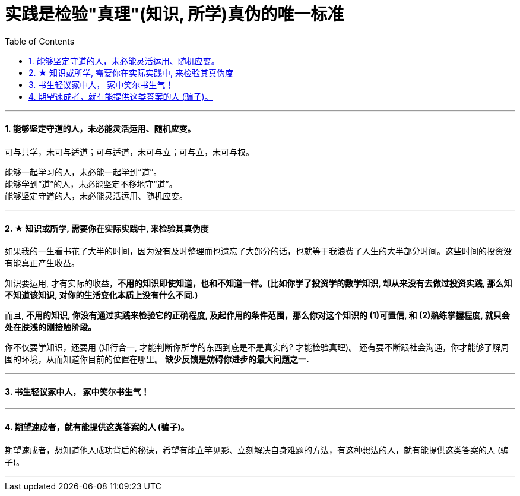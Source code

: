
= 实践是检验"真理"(知识, 所学)真伪的唯一标准
:sectnums:
:toc:

---

==== 能够坚定守道的人，未必能灵活运用、随机应变。


可与共学，未可与适道；可与适道，未可与立；可与立，未可与权。

能够一起学习的人，未必能一起学到“道”。   +
能够学到“道”的人，未必能坚定不移地守“道”。   +
能够坚定守道的人，未必能灵活运用、随机应变。

---


==== ★ 知识或所学, 需要你在实际实践中, 来检验其真伪度

如果我的一生看书花了大半的时间，因为没有及时整理而也遗忘了大部分的话，也就等于我浪费了人生的大半部分时间。这些时间的投资没有能真正产生收益。

知识要运用, 才有实际的收益，**不用的知识即使知道，也和不知道一样。(比如你学了投资学的数学知识, 却从来没有去做过投资实践, 那么知不知道该知识, 对你的生活变化本质上没有什么不同.)**

而且, **不用的知识, 你没有通过实践来检验它的正确程度, 及起作用的条件范围，那么你对这个知识的 (1)可置信, 和 (2)熟练掌握程度, 就只会处在肤浅的刚接触阶段。**

你不仅要学知识，还要用 (知行合一, 才能判断你所学的东西到底是不是真实的? 才能检验真理)。
还有要不断跟社会沟通，你才能够了解周围的环境，从而知道你目前的位置在哪里。
**缺少反馈是妨碍你进步的最大问题之一.**

---


==== 书生轻议冢中人， 冢中笑尔书生气！

---

==== 期望速成者，就有能提供这类答案的人 (骗子)。

期望速成者，想知道他人成功背后的秘诀，希望有能立竿见影、立刻解决自身难题的方法，有这种想法的人，就有能提供这类答案的人 (骗子)。

---

